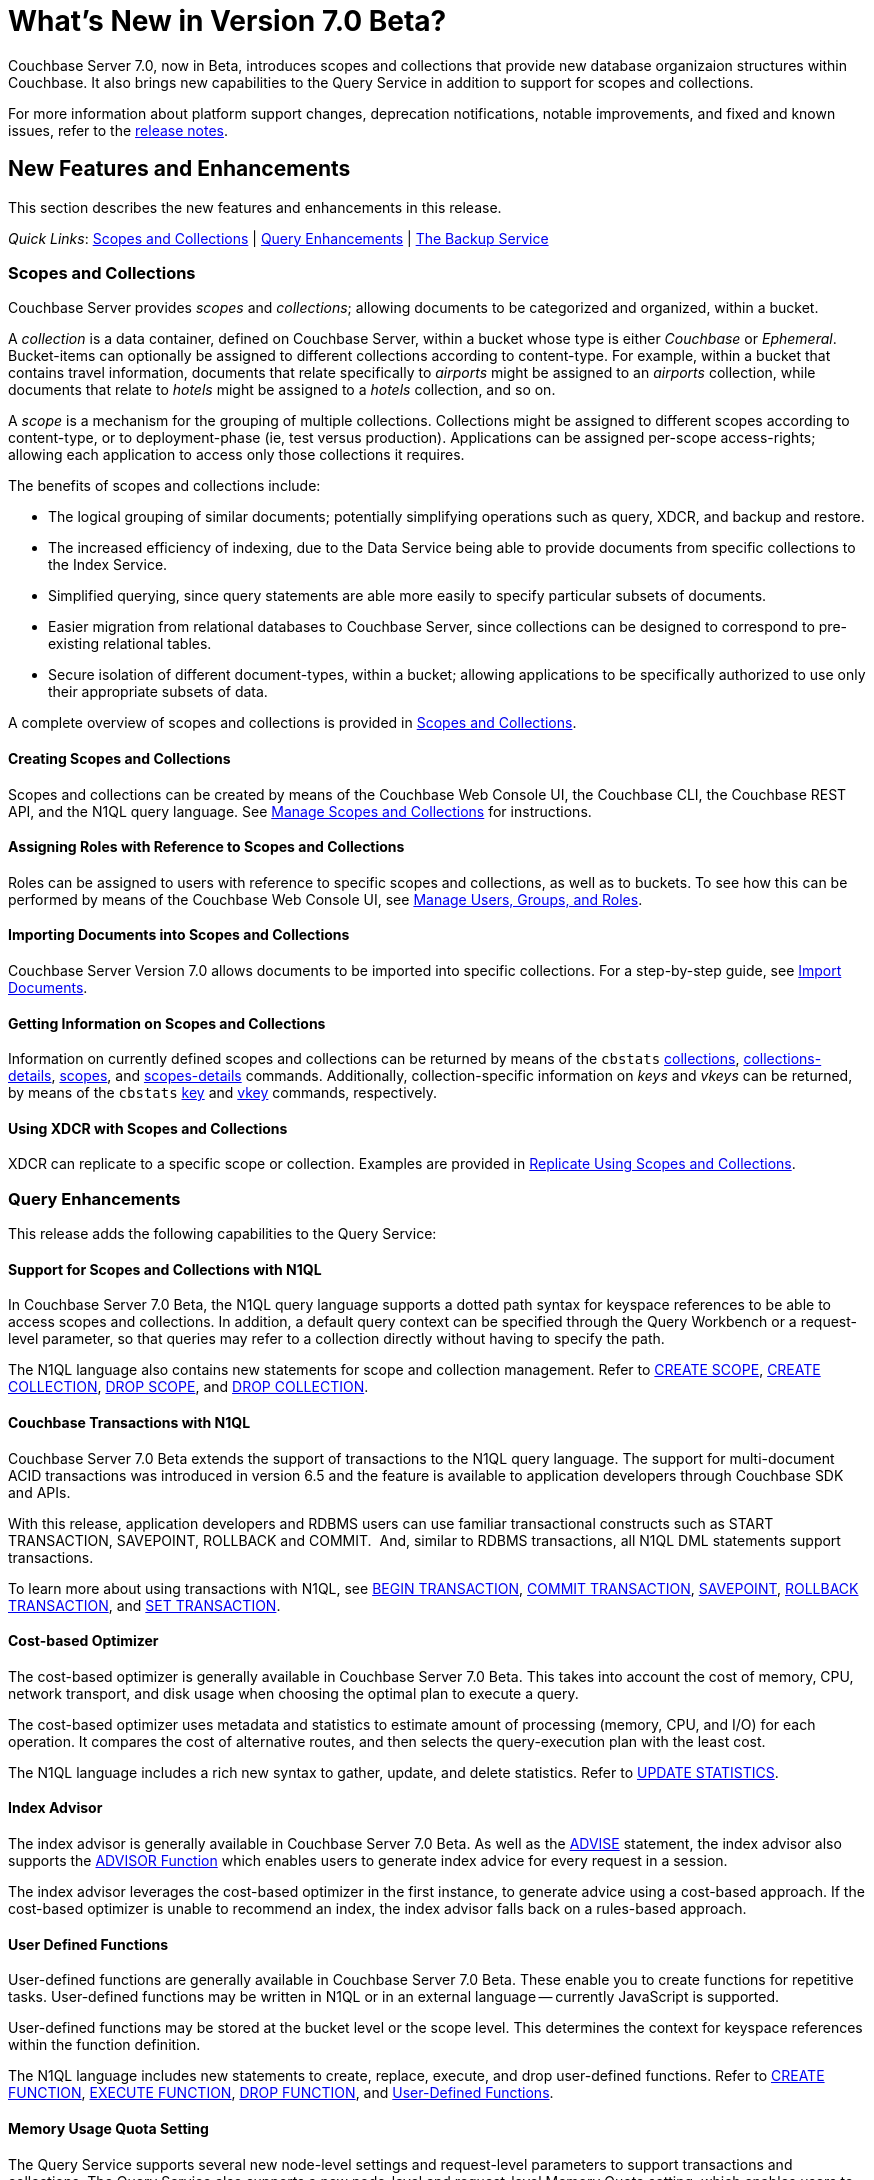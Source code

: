 = What's New in Version 7.0 Beta?
:page-aliases: security:security-watsnew

Couchbase Server 7.0, now in Beta, introduces scopes and collections that provide new database organizaion structures within Couchbase. It also brings new capabilities to the Query Service in addition to support for scopes and collections.

For more information about platform support changes, deprecation notifications, notable improvements, and fixed and known issues, refer to the xref:release-notes:relnotes.adoc[release notes].

[#new-features]
== New Features and Enhancements

This section describes the new features and enhancements in this release.

_Quick Links_: <<whats-new-server-700>> | <<whats-new-services-query-700>> | <<whats-new-tools-700>>

[#whats-new-server-700]
=== Scopes and Collections

Couchbase Server provides _scopes_ and _collections_; allowing documents to be categorized and organized, within a bucket.

A _collection_ is a data container, defined on Couchbase Server, within a bucket whose type is either _Couchbase_ or _Ephemeral_.
Bucket-items can optionally be assigned to different collections according to content-type.
For example, within a bucket that contains travel information, documents that relate specifically to _airports_ might be assigned to an _airports_ collection, while documents that relate to _hotels_ might be assigned to a _hotels_ collection, and so on.

A _scope_ is a mechanism for the grouping of multiple collections.
Collections might be assigned to different scopes according to content-type, or to deployment-phase (ie, test versus production).
Applications can be assigned per-scope access-rights; allowing each application to access only those collections it requires.

The benefits of scopes and collections include:

* The logical grouping of similar documents; potentially simplifying operations such as query, XDCR, and backup and restore.

* The increased efficiency of indexing, due to the Data Service being able to provide documents from specific collections to the Index Service.

* Simplified querying, since query statements are able more easily to specify particular subsets of documents.

* Easier migration from relational databases to Couchbase Server, since collections can be designed to correspond to pre-existing relational tables.

* Secure isolation of different document-types, within a bucket; allowing applications to be specifically authorized to use only their appropriate subsets of data.

A complete overview of scopes and collections is provided in xref:learn:data/scopes-and-collections.adoc[Scopes and Collections].

==== Creating Scopes and Collections

Scopes and collections can be created by means of the Couchbase Web Console UI, the Couchbase CLI, the Couchbase REST API, and the N1QL query language.
See xref:manage:manage-scopes-and-collections/manage-scopes-and-collections.adoc[Manage Scopes and Collections] for instructions.

==== Assigning Roles with Reference to Scopes and Collections

Roles can be assigned to users with reference to specific scopes and collections, as well as to buckets.
To see how this can be performed by means of the Couchbase Web Console UI, see xref:manage:manage-security/manage-users-and-roles.adoc[Manage Users, Groups, and Roles].

==== Importing Documents into Scopes and Collections

Couchbase Server Version 7.0 allows documents to be imported into specific collections.
For a step-by-step guide, see xref:manage:import-documents/import-documents.adoc[Import Documents].

==== Getting Information on Scopes and Collections

Information on currently defined scopes and collections can be returned by means of the `cbstats` xref:cli:cbstats/cbstats-collections.adoc[collections], xref:cli:cbstats/cbstats-collections-details.adoc[collections-details], xref:cli:cbstats/cbstats-scopes.adoc[scopes], and xref:cli:cbstats/cbstats-scopes-details.adoc[scopes-details] commands.
Additionally, collection-specific information on _keys_ and _vkeys_ can be returned, by means of the `cbstats` xref:cli:cbstats/cbstats-key.adoc[key] and xref:cli:cbstats/cbstats-vkey.adoc[vkey] commands, respectively.

==== Using XDCR with Scopes and Collections

XDCR can replicate to a specific scope or collection.
Examples are provided in xref:manage:manage-xdcr/replicate-using-scopes-and-collections.adoc[Replicate Using Scopes and Collections].


[#whats-new-services-query-700]
=== Query Enhancements

This release adds the following capabilities to the Query Service: 

==== Support for Scopes and Collections with N1QL

In Couchbase Server 7.0 Beta, the N1QL query language supports a dotted path syntax for keyspace references to be able to access scopes and collections.
In addition, a default query context can be specified through the Query Workbench or a request-level parameter, so that queries may refer to a collection directly without having to specify the path.

The N1QL language also contains new statements for scope and collection management.
Refer to xref:n1ql:n1ql-language-reference/createscope.adoc[CREATE SCOPE], xref:n1ql:n1ql-language-reference/createcollection.adoc[CREATE COLLECTION], xref:n1ql:n1ql-language-reference/dropscope.adoc[DROP SCOPE], and xref:n1ql:n1ql-language-reference/dropcollection.adoc[DROP COLLECTION].

==== Couchbase Transactions with N1QL

Couchbase Server 7.0 Beta extends the support of transactions to the N1QL query language. 
The support for multi-document ACID transactions was introduced in version 6.5 and the feature is available to application developers through Couchbase SDK and APIs. 

With this release, application developers and RDBMS users can use familiar transactional constructs such as START TRANSACTION, SAVEPOINT, ROLLBACK and COMMIT.  And, similar to RDBMS transactions, all N1QL DML statements support transactions. 

To learn more about using transactions with N1QL, see xref:n1ql:n1ql-language-reference/begin-transaction.adoc[BEGIN TRANSACTION], xref:n1ql:n1ql-language-reference/commit-transaction.adoc[COMMIT TRANSACTION], xref:n1ql:n1ql-language-reference/savepoint.adoc[SAVEPOINT], xref:n1ql:n1ql-language-reference/rollback-transaction.adoc[ROLLBACK TRANSACTION], and xref:n1ql:n1ql-language-reference/set-transaction.adoc[SET TRANSACTION]. 

==== Cost-based Optimizer

The cost-based optimizer is generally available in Couchbase Server 7.0 Beta.
This takes into account the cost of memory, CPU, network transport, and disk usage when choosing the optimal plan to execute a query.

The cost-based optimizer uses metadata and statistics to estimate amount of processing (memory, CPU, and I/O) for each operation.
It compares the cost of alternative routes, and then selects the query-execution plan with the least cost.

The N1QL language includes a rich new syntax to gather, update, and delete statistics.
Refer to xref:n1ql:n1ql-language-reference/updatestatistics.adoc[UPDATE STATISTICS].

==== Index Advisor

The index advisor is generally available in Couchbase Server 7.0 Beta.
As well as the xref:n1ql:n1ql-language-reference/advise.adoc[ADVISE] statement, the index advisor also supports the xref:n1ql:n1ql-language-reference/advisor.adoc[ADVISOR Function] which enables users to generate index advice for every request in a session.

The index advisor leverages the cost-based optimizer in the first instance, to generate advice using a cost-based approach.
If the cost-based optimizer is unable to recommend an index, the index advisor falls back on a rules-based approach.

==== User Defined Functions

User-defined functions are generally available in Couchbase Server 7.0 Beta.
These enable you to create functions for repetitive tasks.
User-defined functions may be written in N1QL or in an external language -- currently JavaScript is supported.

User-defined functions may be stored at the bucket level or the scope level.
This determines the context for keyspace references within the function definition.

The N1QL language includes new statements to create, replace, execute, and drop user-defined functions.
Refer to xref:n1ql:n1ql-language-reference/createfunction.adoc[CREATE FUNCTION], xref:n1ql:n1ql-language-reference/execfunction.adoc[EXECUTE FUNCTION], xref:n1ql:n1ql-language-reference/dropfunction.adoc[DROP FUNCTION], and xref:n1ql:n1ql-language-reference/userfun.adoc[User-Defined Functions].

==== Memory Usage Quota Setting

The Query Service supports several new node-level settings and request-level parameters to support transactions and collections.
The Query Service also supports a new node-level and request-level Memory Quota setting, which enables users to specify the maximum document memory consumption for a query.
Refer to xref:settings:query-settings.adoc[Settings and Parameters] for details.

[#whats-new-tools-700]
=== The Backup Service

The Backup Service supports the scheduling of full and incremental data backups, either for specific individual buckets, or for all buckets on the cluster.
It also allows the scheduling of _merges_ of previously made backups.
Data to be backed up can also be selected by _service_: for example, the data for the _Data_ and _Index_ Services alone might be selected for backup, with no other service's data included.

The service &#8212; which is also referred to as _cbbs_ (Couchbase Backup Service) &#8212; can be configured and administered by means of the Couchbase Web Console UI, the CLI, or the REST API.

A complete overview of the Backup Service is provided in xref:learn:services-and-indexes/services/backup-service.adoc[Backup Service].
Step-by-step instructions for using the service by means of Couchbase Web Console are provided in xref:manage:manage-backup-and-restore/manage-backup-and-restore.adoc[Manage Backup and Restore].
A complete list of commands provided with the Couchbase REST API for the Backup Service is provided in xref:rest-api:backup-rest-api.adoc[Backup Service API].

////
[#whats-new-other-700]
=== Other Enhancements

==== Per-Service On-the-Wire Security Settings

Cluster-settings for on-the-wire security &#8212; including specifying TLS version and cipher-suite list &#8212; can now be set _per service_, as well as globally.
For information, see xref:manage:manage-security/manage-tls.adoc[Manage TLS].
////
